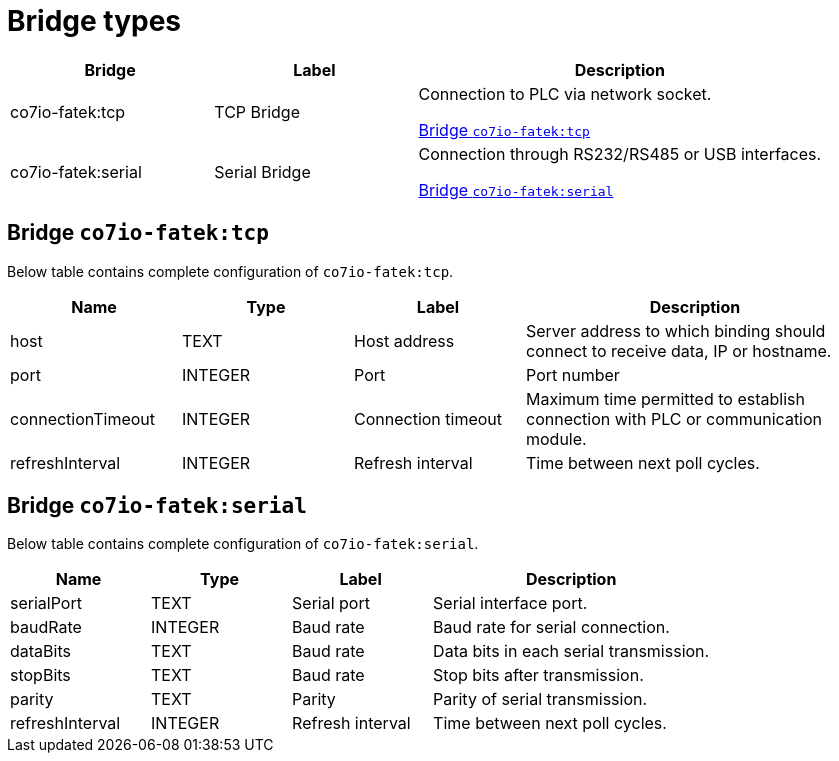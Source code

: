 
= Bridge types

[width="100%",cols="1,1,2"]
|===
|Bridge | Label ^|Description

| co7io-fatek:tcp
| TCP Bridge
| Connection to PLC via network socket.

<<co7io-fatek:tcp>>

| co7io-fatek:serial
| Serial Bridge
| Connection through RS232/RS485 or USB interfaces.

<<co7io-fatek:serial>>

|===


[[co7io-fatek:tcp]]
== Bridge `co7io-fatek:tcp`

Below table contains complete configuration of `co7io-fatek:tcp`.



[width="100%",caption="Bridge TCP Bridge configuration",cols="1,1,1,2"]
|===
|Name | Type | Label ^|Description

| host
| TEXT
| Host address
| Server address to which binding should connect to receive data, IP or hostname.

| port
| INTEGER
| Port
| Port number

| connectionTimeout
| INTEGER
| Connection timeout
| Maximum time permitted to establish connection with PLC or communication module.

| refreshInterval
| INTEGER
| Refresh interval
| Time between next poll cycles.

|===



[[co7io-fatek:serial]]
== Bridge `co7io-fatek:serial`

Below table contains complete configuration of `co7io-fatek:serial`.



[width="100%",caption="Bridge Serial Bridge configuration",cols="1,1,1,2"]
|===
|Name | Type | Label ^|Description

| serialPort
| TEXT
| Serial port
| Serial interface port.

| baudRate
| INTEGER
| Baud rate
| Baud rate for serial connection.

| dataBits
| TEXT
| Baud rate
| Data bits in each serial transmission.

| stopBits
| TEXT
| Baud rate
| Stop bits after transmission.

| parity
| TEXT
| Parity
| Parity of serial transmission.

| refreshInterval
| INTEGER
| Refresh interval
| Time between next poll cycles.

|===




